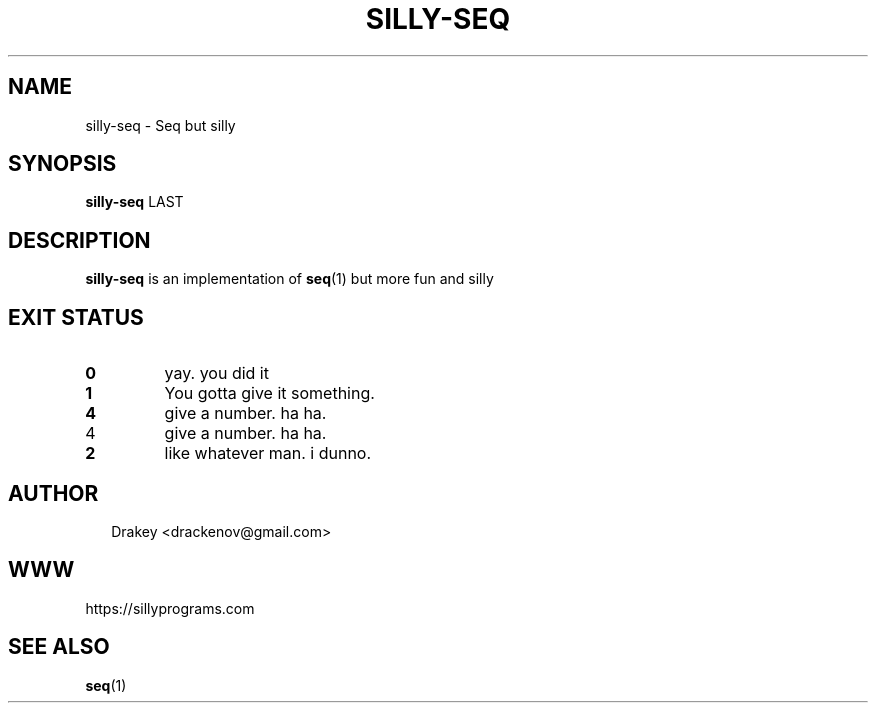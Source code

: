 .TH "SILLY-SEQ" "1" "May 24, 2022" "fUN SiLlY pROgrAms f0r fUN sillY Pe0PLe" "Fun Silly User Commands"
.SH NAME
silly-seq \- Seq but silly
.SH SYNOPSIS
\fBsilly-seq\fR LAST
.SH DESCRIPTION
\fBsilly-seq\fR is an implementation of \fBseq\fR(1) but more fun and silly
.SH EXIT STATUS
.TP
\fB0\fR
yay.  you did it

.TP
\fB1\fR
You gotta give it something.

.TP
\fB4\fR
give a number. ha ha.

.TP
4\fR
give a number. ha ha.

.TP
.B 2
like whatever man. i dunno.

.SH AUTHOR
.P
.RS 2
.nf
Drakey <drackenov@gmail.com>

.SH WWW
https://sillyprograms.com

.SH "SEE ALSO"
.BR seq (1)

